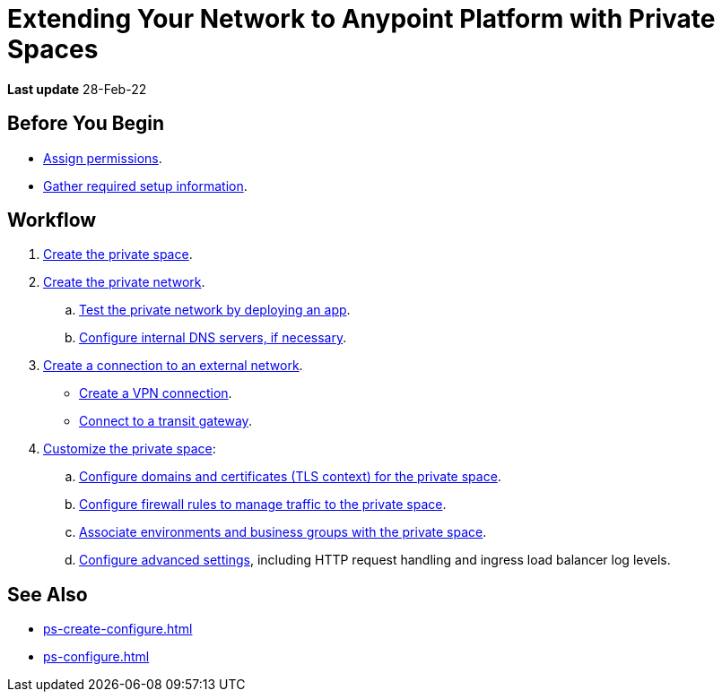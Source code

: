 = Extending Your Network to Anypoint Platform with Private Spaces

*Last update* 28-Feb-22

== Before You Begin

* xref:ps-assign-permissions.adoc[Assign permissions].
* xref:ps-gather-setup-info.adoc[Gather required setup information].


== Workflow

. xref:ps-create-configure.adoc[Create the private space]. 
. xref:ps-create-configure.adoc#create-private-network[Create the private network].
.. xref:ch2-deploy-private-space.adoc[Test the private network by deploying an app].
.. xref:ps-create-configure.adoc#resolve-private-domains[Configure internal DNS servers, if necessary]. 
. xref:ps-create-configure.adoc#create-connection-to-external-network[Create a connection to an external network]. 
** xref:ps-create-configure-vpn.adoc[Create a VPN connection].
** xref:ps-create-configure-tgw.adoc[Connect to a transit gateway].
. xref:ps-configure.adoc[Customize the private space]:
+
--
.. xref:ps-config-domains.adoc[Configure domains and certificates (TLS context) for the private space].
// .. xref:ps-config-clients.adoc[Set up authentication for trusted clients].
.. xref:ps-config-fw-rules.adoc[Configure firewall rules to manage traffic to the private space].
.. xref:ps-config-env.adoc[Associate environments and business groups with the private space].
// .. xref:ps-config-log-forwarding.adoc[Configure log forwarding for the private space].
.. xref:ps-config-advanced.adoc[Configure advanced settings], including HTTP request handling and ingress load balancer log levels.
--

== See Also 

* xref:ps-create-configure.adoc[]
* xref:ps-configure.adoc[]
